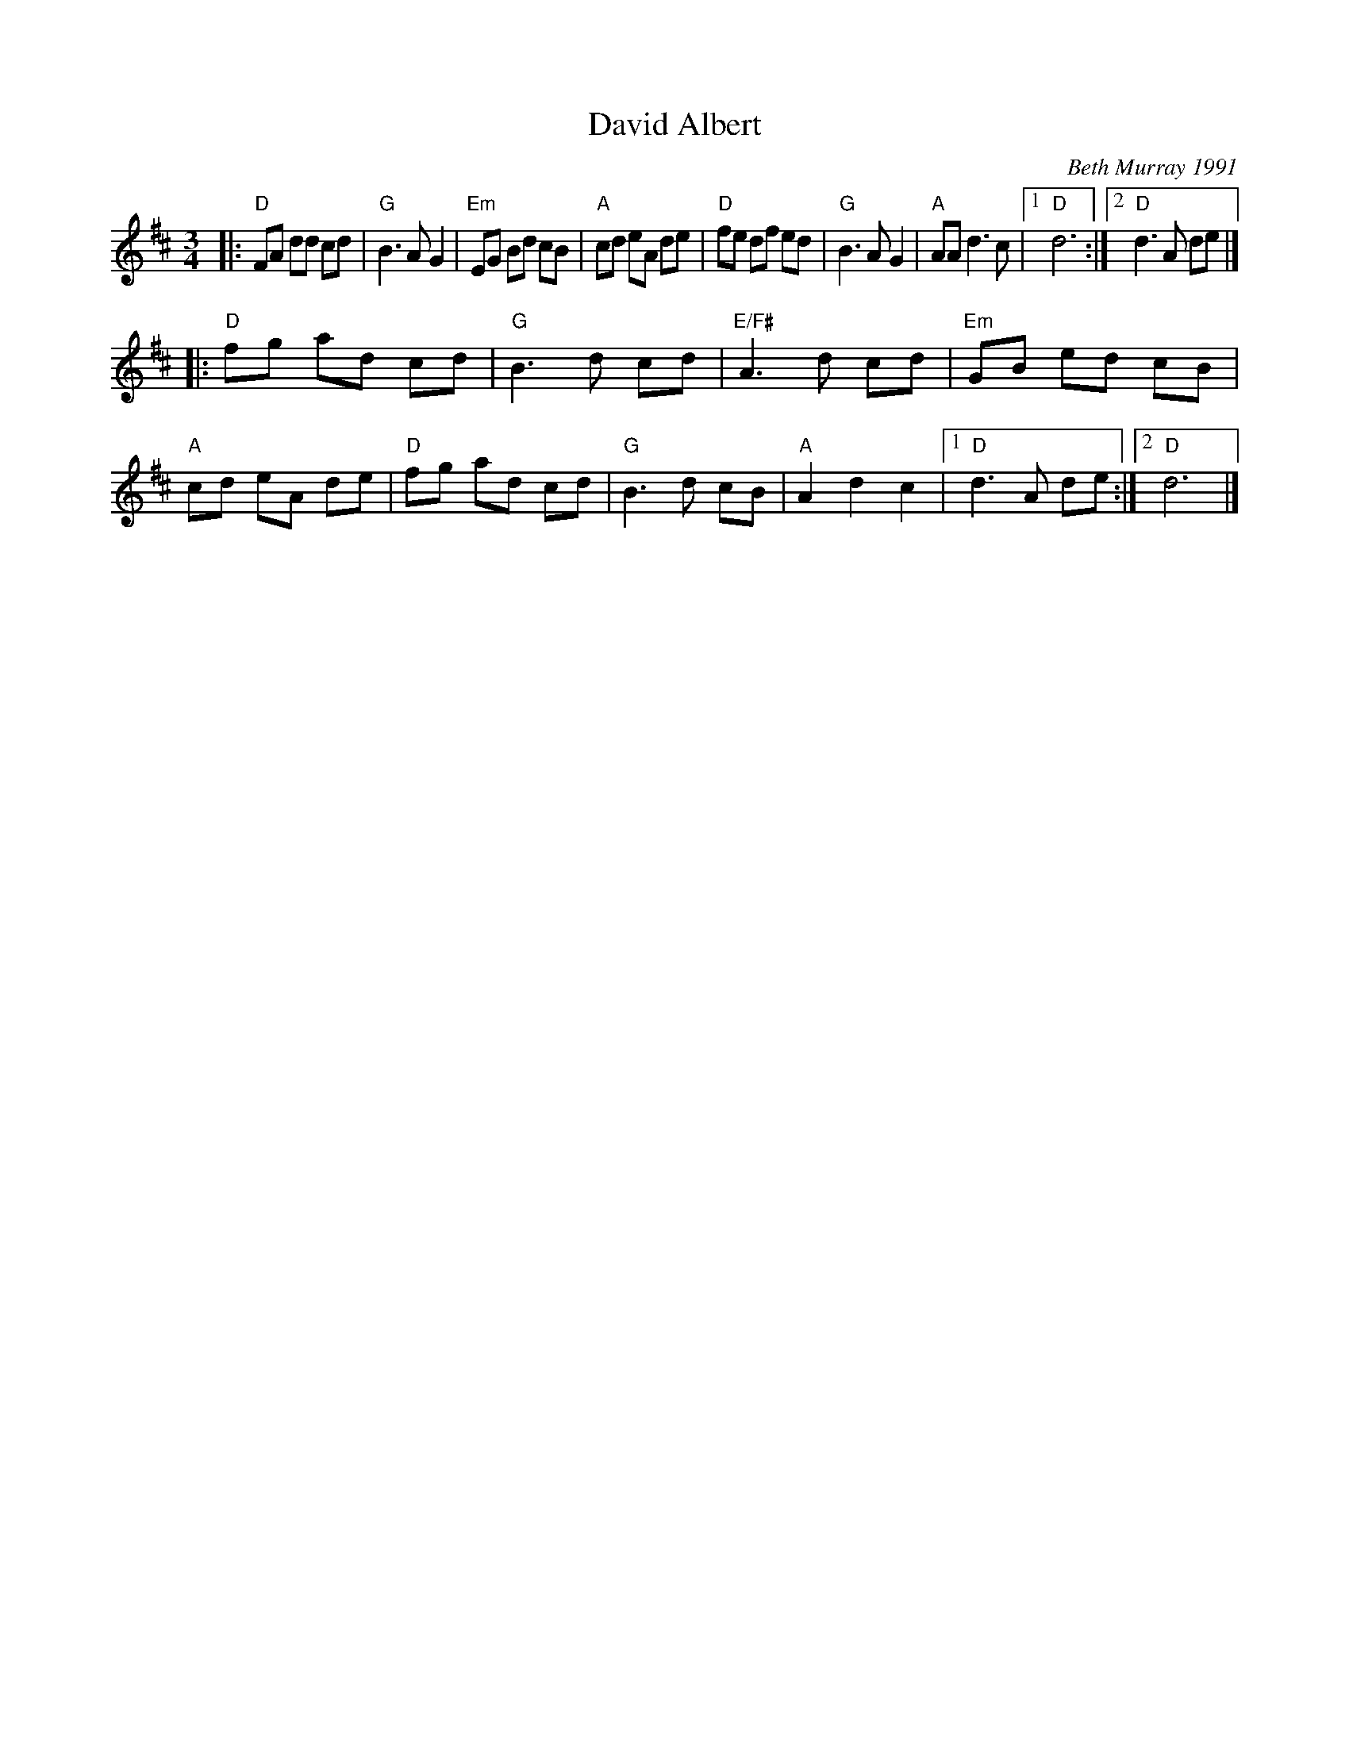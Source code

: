 X: 1
T: David Albert
C: Beth Murray 1991
R: waltz
Z: 2015 John Chambers <jc:trillian.mit.edu>
S: printed page in Concord Slow Scottish Session collection
B: The Waltz Book 3 p.12
N: The 2nd strain has 9 bars.
M: 3/4
L: 1/8
K: D
|:\
"D"FA dd cd | "G"B3 A G2 | "Em"EG Bd cB | "A"cd eA de |\
"D"fe df ed | "G"B3 A G2 | "A"AA d3 c |1 "D"d6 :|2 "D"d3 A de |]
|:\
"D"fg ad cd | "G"B3 d cd | "E/F#"A3 d cd | "Em"GB ed cB |\
"A"cd eA de | "D"fg ad cd | "G"B3 d cB | "A"A2 d2 c2 |1 "D"d3 A de :|2 "D"d6 |]
